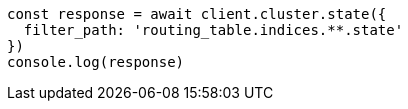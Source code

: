 // This file is autogenerated, DO NOT EDIT
// Use `node scripts/generate-docs-examples.js` to generate the docs examples

[source, js]
----
const response = await client.cluster.state({
  filter_path: 'routing_table.indices.**.state'
})
console.log(response)
----

